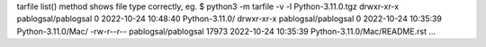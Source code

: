 tarfile list() method shows file type correctly, eg.
$ python3 -m tarfile -v -l Python-3.11.0.tgz
drwxr-xr-x pablogsal/pablogsal          0 2022-10-24 10:48:40 Python-3.11.0/
drwxr-xr-x pablogsal/pablogsal          0 2022-10-24 10:35:39 Python-3.11.0/Mac/
-rw-r--r-- pablogsal/pablogsal      17973 2022-10-24 10:35:39 Python-3.11.0/Mac/README.rst
...
